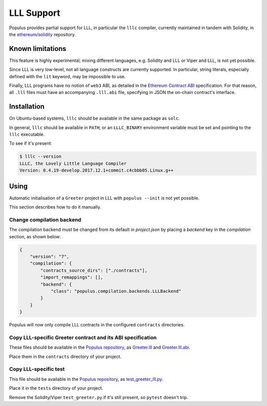 LLL Support
===========

Populus provides partial support for LLL, in particular the
``lllc`` compiler, currently maintained in tandem
with Solidity, in the `ethereum/solidity`_ repository.

.. _ethereum/solidity: https://github.com/ethereum/solidity

Known limitations
-----------------

This feature is highly experimental; mixing different languages,
e.g. Solidity and LLL or Viper and LLL, is not yet possible.

Since LLL is very low-level, not all language constructs are
currently supported. In particular, string literals, especially
defined with the ``lit`` keyword, may be impossible to use.

Finally, LLL programs have no notion of ``web3`` ABI, as detailed
in the `Ethereum Contract ABI`_ specification. For that reason,
all ``.lll`` files must have an accompanying ``.lll.abi`` file,
specifying in JSON the on-chain contract's interface.

.. _Ethereum Contract ABI: https://github.com/ethereum/wiki/wiki/Ethereum-Contract-ABI


Installation
------------

On Ubuntu-based systems, ``lllc`` should be available in the same
package as ``solc``.

In general, ``lllc`` should be available in ``PATH``; or an
``LLLC_BINARY`` environment variable must be set and pointing to
the ``lllc`` executable.

To see if it's present:

.. code-block:: shell

    $ lllc --version
    LLLC, the Lovely Little Language Compiler
    Version: 0.4.19-develop.2017.12.1+commit.c4cbbb05.Linux.g++


Using
-----

Automatic initialisation of a ``Greeter`` project in LLL with
``populus --init`` is not yet possible.

This section describes how to do it manually.

Change compilation backend
^^^^^^^^^^^^^^^^^^^^^^^^^^

The compilation backend must be changed from its default in `project.json`
by placing a `backend` key in the `compilation` section, as shown below:

.. code-block:: json

    {
        "version": "7",
        "compilation": {
            "contracts_source_dirs": ["./contracts"],
            "import_remappings": [],
            "backend": {
                "class": "populus.compilation.backends.LLLBackend"
            }
        }
    }

Populus will now only compile LLL contracts in the configured ``contracts``
directories.

Copy LLL-specific Greeter contract and its ABI specification
^^^^^^^^^^^^^^^^^^^^^^^^^^^^^^^^^^^^^^^^^^^^^^^^^^^^^^^^^^^^

These files should be available in the `Populus repository`_, as
`Greeter.lll`_ and `Greeter.lll.abi`_.

Place them in the ``contracts`` directory of your project.

.. _Populus repository: https://github.com/ethereum/populus
.. _Greeter.lll: https://github.com/ethereum/populus/tree/master/populus/assets
.. _Greeter.lll.abi: https://github.com/ethereum/populus/tree/master/populus/assets/Greeter.lll.abi

Copy LLL-specific test
^^^^^^^^^^^^^^^^^^^^^^

This file should be available in the `Populus repository`_, as
`test_greeter_lll.py`_.

Place it in the ``tests`` directory of your project.

Remove the Solidity/Viper ``test_greeter.py`` if it's still present, so
``pytest`` doesn't trip.

.. _test_greeter_lll.py: https://github.com/ethereum/populus/tree/master/populus/assets/test_greeter_lll.py
